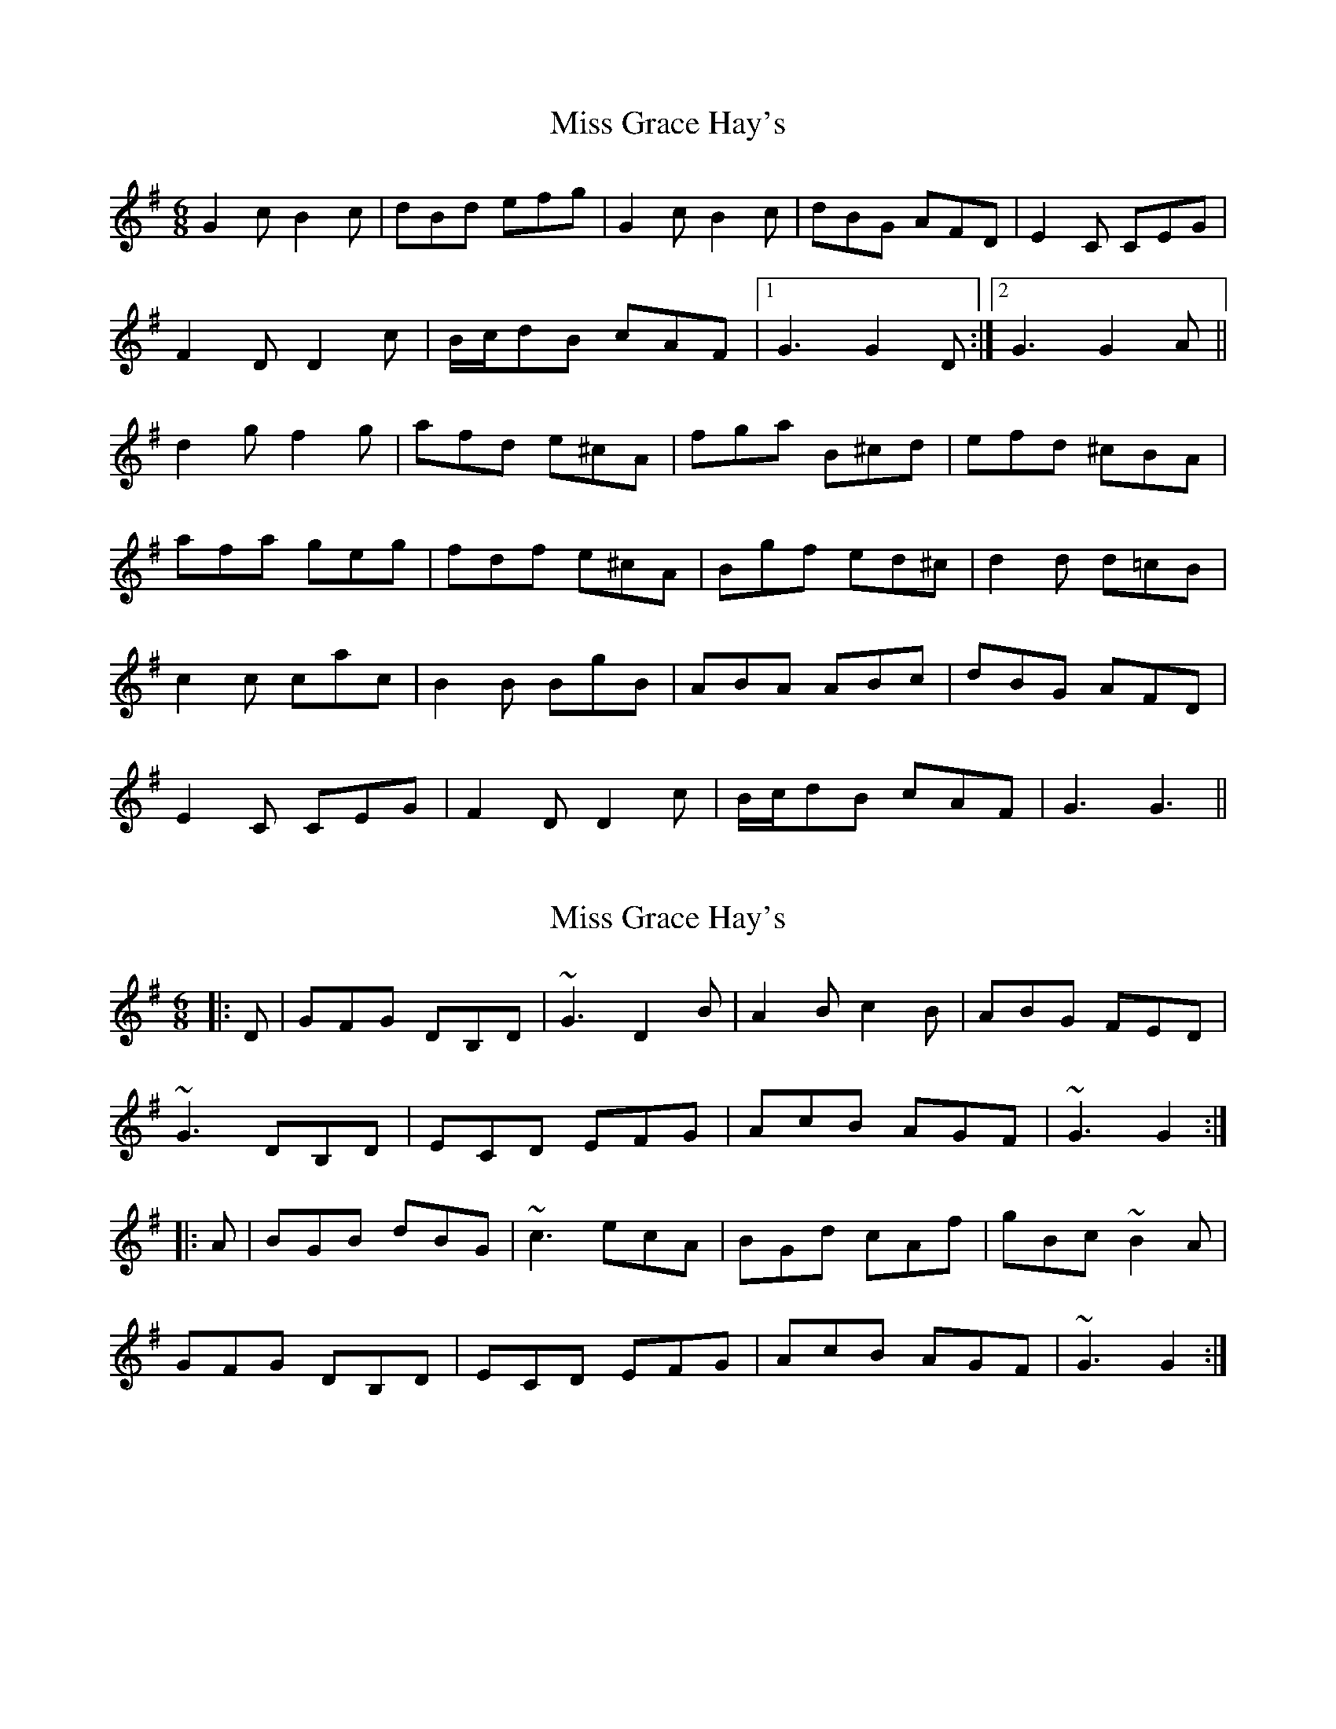 X: 1
T: Miss Grace Hay's
Z: niall_kenny
S: https://thesession.org/tunes/11400#setting11400
R: jig
M: 6/8
L: 1/8
K: Gmaj
G2 c B2 c|dBd efg|G2 c B2 c|dBG AFD|E2 C CEG|
F2 D D2 c|B/c/dB cAF|1G3 G2 D:|2G3 G2 A||
d2 g f2 g|afd e^cA|fga B^cd|efd ^cBA|
afa geg|fdf e^cA|Bgf ed^c|d2 d d=cB|
c2 c cac|B2 B BgB|ABA ABc|dBG AFD|
E2C CEG|F2 D D2 c|B/c/dB cAF|G3 G3||
X: 2
T: Miss Grace Hay's
Z: zoronic
S: https://thesession.org/tunes/11400#setting28150
R: jig
M: 6/8
L: 1/8
K: Gmaj
|:D|GFG DB,D|~G3 D2B|A2B c2B|ABG FED|
~G3 DB,D|ECD EFG|AcB AGF|~G3 G2:|
|:A|BGB dBG |~c3 ecA|BGd cAf|gBc ~B2A|
GFG DB,D|ECD EFG|AcB AGF|~G3 G2:|
